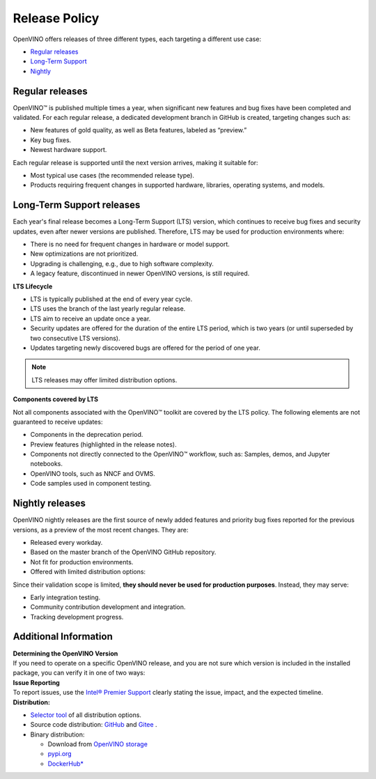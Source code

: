 Release Policy
=============================================================================

OpenVINO offers releases of three different types, each targeting a different use case:

* `Regular releases <#regular-releases>`__
* `Long-Term Support <#long-term-support-releases>`__
* `Nightly <#nightly-releases>`__


Regular releases
####################

OpenVINO™ is published multiple times a year, when significant new features and bug fixes have
been completed and validated. For each regular release, a dedicated development branch in GitHub
is created, targeting changes such as:

* New features of gold quality, as well as Beta features, labeled as “preview.”
* Key bug fixes.
* Newest hardware support.

Each regular release is supported until the next version arrives, making it suitable for:

* Most typical use cases (the recommended release type).
* Products requiring frequent changes in supported hardware, libraries, operating systems, and models.


Long-Term Support releases
###########################

Each year's final release becomes a Long-Term Support (LTS) version, which continues to receive
bug fixes and security updates, even after newer versions are published. Therefore, LTS may be
used for production environments where:

* There is no need for frequent changes in hardware or model support.
* New optimizations are not prioritized.
* Upgrading is challenging, e.g., due to high software complexity.
* A legacy feature, discontinued in newer OpenVINO versions, is still required.

**LTS Lifecycle**

* LTS is typically published at the end of every year cycle.
* LTS uses the branch of the last yearly regular release.
* LTS aim to receive an update once a year.
* Security updates are offered for the duration of the entire LTS period, which is two years
  (or until superseded by two consecutive LTS versions).
* Updates targeting newly discovered bugs are offered for the period of one year.

.. note::
   LTS releases may offer limited distribution options.

**Components covered by LTS**

Not all components associated with the OpenVINO™ toolkit are covered by the LTS policy.
The following elements are not guaranteed to receive updates:

* Components in the deprecation period.
* Preview features (highlighted in the release notes).
* Components not directly connected to the OpenVINO™ workflow, such as: Samples, demos, and Jupyter notebooks.
* OpenVINO tools, such as NNCF and OVMS.
* Code samples used in component testing.


Nightly releases
###########################

OpenVINO nightly releases are the first source of newly added features and priority bug fixes
reported for the previous versions, as a preview of the most recent changes. They are:

* Released every workday.
* Based on the master branch of the OpenVINO GitHub repository.
* Not fit for production environments.
* Offered with limited distribution options:

Since their validation scope is limited, **they should never be used for production purposes**.
Instead, they may serve:

* Early integration testing.
* Community contribution development and integration.
* Tracking development progress.

.. tab-set::

   .. tab-item:: Downloadable Archives
      :sync: archives-s3

      1. Go to `OpenVINO Nightly Packages <https://storage.openvinotoolkit.org/repositories/openvino/packages/nightly/>`__.
      2. Select a package you want to install.
      3. Download the archive for your platform.
      4. Unpack the archive in a convenient location.
      5. Once unpacked, proceed as with a regular OpenVINO archive (see :doc:`installation guides <../../../get-started/install-openvino>`).

   .. tab-item:: OV Wheels on S3
      :sync: wheels-s3

      A PyPI repository deployed on AWS S3 (`see more details <https://peps.python.org/pep-0503/>`__)
      enables the use of regular PyPI without the need to rename wheels. Installation commands vary depending
      on the branch:

      .. tab-set::

        .. tab-item:: Master
           :sync: master

           .. code-block:: py

              pip install --pre openvino --extra-index-url
              https://storage.openvinotoolkit.org/simple/wheels/nightly

        .. tab-item:: Release
           :sync: release

           * This command includes **Release Candidates**.
           * To use ``extra-index-url``, you need to pass a link containing ``simple``.
           * The ``--pre`` allows the installation of dev-builds.

           .. code-block:: py

              pip install --pre openvino --extra-index-url
              https://storage.openvinotoolkit.org/simple/wheels/pre-release

   .. tab-item:: OV Wheels on PyPi (not recommended)
      :sync: wheels-pypi


      Install OV Wheels from PyPI:

      .. code-block:: py

         pip install openvino-nightly


Additional Information
#########################

| **Determining the OpenVINO Version**
| If you need to operate on a specific OpenVINO release, and you are not sure which version
  is included in the installed package, you can verify it in one of two ways:

.. tab-set::

   .. tab-item:: Python
      :sync: python

      Execute the following command within the installed package:

      .. code-block:: python

         python3 -c "import openvino; print(openvino.__version__)"

   .. tab-item:: Archives
      :sync: archives

      You can find the file version in:

      .. code-block:: text

         <UNZIPPED_ARCHIVE_ROOT>/runtime/version.txt

| **Issue Reporting**
| To report issues, use the `Intel® Premier Support <https://www.intel.com/content/www/us/en/design/support/ips/training/welcome.html>`__
  clearly stating the issue, impact, and the expected timeline.

| **Distribution:**

* `Selector tool <https://www.intel.com/content/www/us/en/developer/tools/openvino-toolkit/download.html>`__ of all distribution options.
* Source code distribution: `GitHub <https://github.com/openvinotoolkit/openvino>`__ and
  `Gitee <https://gitee.com/openvinotoolkit-prc/openvino>`__ .
* Binary distribution:

  * Download from `OpenVINO storage <https://storage.openvinotoolkit.org/repositories/openvino/packages/>`__
  * `pypi.org <https://pypi.org/project/openvino-dev/>`__
  * `DockerHub* <https://hub.docker.com/u/openvino>`__


